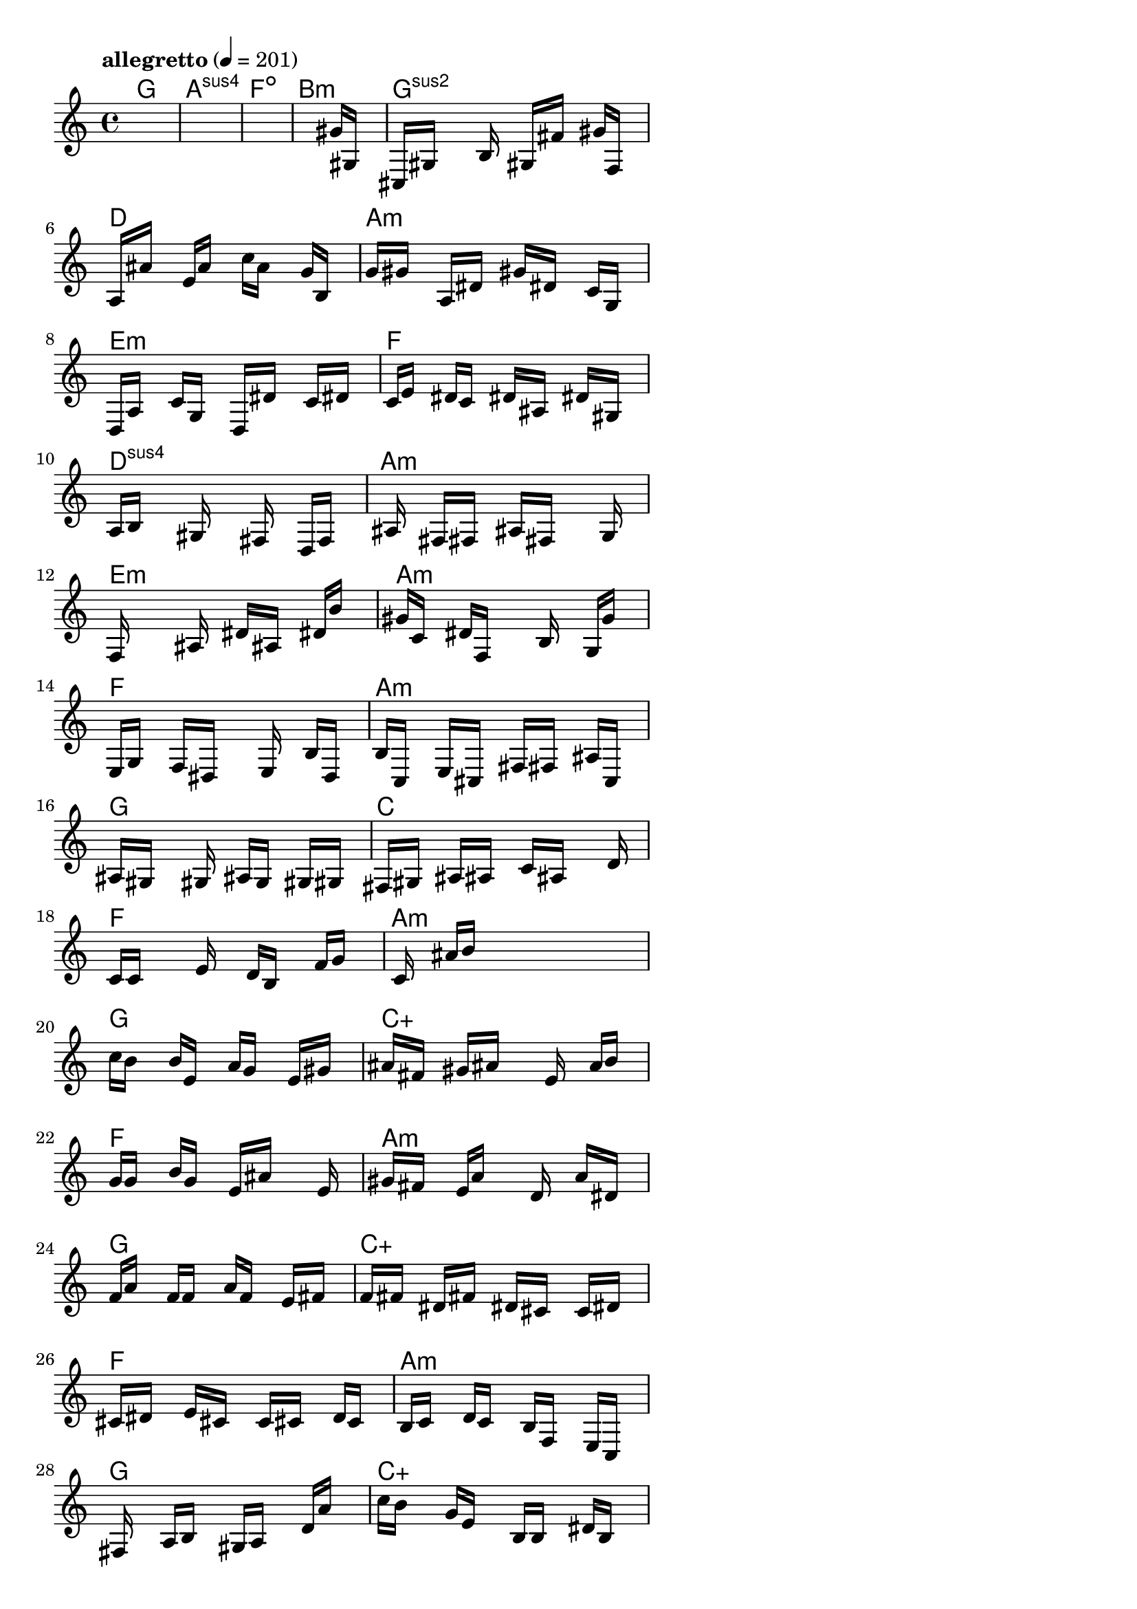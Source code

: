 \version "2.18.2"

% GaConfiguration:
  % size: 30
  % crossover: 0.8
  % mutation: 0.5
  % iterations: 100
  % fittestAlwaysSurvives: true
  % maxResults: 100
  % fitnessThreshold: 0.8
  % generationThreshold: 0.7


melody = {
 \key c\major
 \time 4/4
 \tempo  "allegretto" 4 = 201
 s16 s16 s16 s16  s16 s16 s16 s16  s16 s16 s16 s16  s16 s16 s16 s16 |
 s16 s16 s16 s16  s16 s16 s16 s16  s16 s16 s16 s16  s16 s16 s16 s16 |
 s16 s16 s16 s16  s16 s16 s16 s16  s16 s16 s16 s16  s16 s16 s16 s16 |
 s16 s16 s16 s16  s16 s16 s16 s16  s16 s16 s16 s16  gis'16 gis16 s16 s16 |

 cis16 gis16 s16 s16  s16 b16 s16 s16  gis16 fis'16 s16 s16  gis'16 f16 s16 s16 |
 a16 ais'16 s16 s16  e'16 a'16 s16 s16  c''16 a'16 s16 s16  g'16 b16 s16 s16 |
 g'16 gis'16 s16 s16  a16 dis'16 s16 s16  gis'16 dis'16 s16 s16  c'16 g16 s16 s16 |
 d16 a16 s16 s16  c'16 g16 s16 s16  d16 dis'16 s16 s16  c'16 dis'16 s16 s16 |

 c'16 e'16 s16 s16  dis'16 c'16 s16 s16  dis'16 ais16 s16 s16  dis'16 gis16 s16 s16 |
 a16 b16 s16 s16  s16 gis16 s16 s16  s16 fis16 s16 s16  d16 f16 s16 s16 |
 s16 ais16 s16 s16  fis16 fis16 s16 s16  ais16 fis16 s16 s16  s16 g16 s16 s16 |
 f16 s16 s16 s16  s16 ais16 s16 s16  dis'16 ais16 s16 s16  dis'16 b'16 s16 s16 |

 gis'16 c'16 s16 s16  dis'16 f16 s16 s16  s16 b16 s16 s16  g16 g'16 s16 s16 |
 e16 g16 s16 s16  f16 dis16 s16 s16  s16 e16 s16 s16  b16 d16 s16 s16 |
 b16 c16 s16 s16  e16 cis16 s16 s16  fis16 fis16 s16 s16  ais16 c16 s16 s16 |
 ais16 gis16 s16 s16  s16 gis16 s16 s16  ais16 g16 s16 s16  gis16 gis16 s16 s16 |

 fis16 gis16 s16 s16  ais16 ais16 s16 s16  c'16 ais16 s16 s16  s16 d'16 s16 s16 |
 c'16 c'16 s16 s16  s16 e'16 s16 s16  d'16 b16 s16 s16  f'16 g'16 s16 s16 |
 s16 c'16 s16 s16  ais'16 b'16 s16 s16  s16 s16 s16 s16  s16 s16 s16 s16 |
 c''16 b'16 s16 s16  b'16 e'16 s16 s16  a'16 g'16 s16 s16  e'16 gis'16 s16 s16 |

 ais'16 fis'16 s16 s16  gis'16 ais'16 s16 s16  s16 e'16 s16 s16  a'16 b'16 s16 s16 |
 g'16 g'16 s16 s16  b'16 g'16 s16 s16  e'16 ais'16 s16 s16  s16 e'16 s16 s16 |
 gis'16 fis'16 s16 s16  e'16 a'16 s16 s16  s16 d'16 s16 s16  a'16 dis'16 s16 s16 |
 f'16 a'16 s16 s16  f'16 f'16 s16 s16  a'16 f'16 s16 s16  e'16 fis'16 s16 s16 |

 f'16 fis'16 s16 s16  dis'16 fis'16 s16 s16  dis'16 cis'16 s16 s16  c'16 dis'16 s16 s16 |
 cis'16 dis'16 s16 s16  e'16 cis'16 s16 s16  c'16 cis'16 s16 s16  d'16 c'16 s16 s16 |
 b16 c'16 s16 s16  d'16 c'16 s16 s16  b16 f16 s16 s16  e16 c16 s16 s16 |
 s16 fis16 s16 s16  a16 b16 s16 s16  gis16 a16 s16 s16  d'16 a'16 s16 s16 |

 c''16 b'16 s16 s16  g'16 e'16 s16 s16  b16 b16 s16 s16  dis'16 b16 s16 s16 |
 gis16 c''16 s16 s16  s16 gis'16 s16 s16  fis'16 cis'16 s16 s16  ais16 fis'16 s16 s16 |
 cis'16 a'16 s16 s16  c''16 s16 s16 s16  a'16 d'16 s16 s16  c'16 c'16 s16 s16 |
 s16 dis'16 s16 s16  s16 gis'16 s16 s16  ais'16 gis'16 s16 s16  fis'16 fis'16 s16 s16 |

 ais'16 f'16 s16 s16  s16 c'16 s16 s16  f'16 cis'16 s16 s16  c'16 gis16 s16 s16 |
 g16 c'16 s16 s16  ais16 g16 s16 s16  fis16 a16 s16 s16  ais16 c'16 s16 s16 |
 a16 c'16 s16 s16  a16 dis'16 s16 s16  s16 dis'16 s16 s16  cis'16 ais16 s16 s16 |
 a16 ais16 s16 s16  a16 f16 s16 s16  ais16 f16 s16 s16  dis16 fis16 s16 s16 |

 g16 a16 s16 s16  c'16 c16 s16 s16  s16 c'16 s16 s16  e'16 c'16 s16 s16 |
 s16 g16 s16 s16  d'16 c'16 s16 s16  b16 b16 s16 s16  d'16 c''16 s16 s16 |
 s16 s16 s16 s16  s16 s16 s16 s16  s16 s16 s16 s16  s16 c'16 s16 s16 |
 s16 s16 s16 s16  fis'16 fis'16 s16 s16  c'16 cis'16 s16 s16  s16 gis'16 s16 s16 |

 s16 s16 s16 s16  s16 f'16 s16 s16  b'16 s16 s16 s16  s16 f'16 s16 s16 |
 b'16 s16 s16 s16  s16 e'16 s16 s16  ais'16 s16 s16 s16  s16 cis'16 s16 s16 |
 f'16 c''16 s16 s16  s16 s16 s16 s16  cis'16 fis'16 s16 s16  s16 fis'16 s16 s16 |
 b'16 c'16 s16 s16  f'16 ais'16 s16 s16  cis'16 gis'16 s16 s16  f'16 c'16 s16 s16 |

 s16 s16 s16 s16  s16 s16 s16 s16  s16 s16 s16 s16  s16 s16 s16 s16 |
 s16 s16 s16 s16  s16 s16 s16 s16  s16 s16 s16 s16  s16 s16 s16 s16 |
 s16 s16 s16 s16  s16 s16 s16 s16  s16 s16 s16 s16  s16 s16 s16 s16 |
 s16 s16 s16 s16  s16 s16 s16 s16  s16 s16 s16 s16  s16 s16 s16 s16 |

}

lead = \chordmode {
% chord: G, fitness: 0.5, complexity: 0.11666666666666665, execution time: 507ms
 g1: |
% chord: Asus4(b9b13#9), fitness: 0.5, complexity: 0.8666666666666667, execution time: 39ms
 a1:sus4 |
% chord: Fdim, fitness: 0.5, complexity: 0.11666666666666665, execution time: 36ms
 f1:dim |
% chord: Bmin(#9), fitness: 0.8055555555555557, complexity: 0.8666666666666667, execution time: 59ms
 b1:m |

% chord: Gsus2, fitness: 0.5, complexity: 0.11666666666666665, execution time: 34ms
 g1:sus2 |
% chord: D(b9#9), fitness: 0.8255208333333334, complexity: 0.8666666666666667, execution time: 44ms
 d1: |
% chord: Amin, fitness: 0.8255208333333334, complexity: 0.11666666666666665, execution time: 8ms
 a1:m |
% chord: Emin, fitness: 0.72265625, complexity: 0.11666666666666665, execution time: 55ms
 e1:m |

% chord: F, fitness: 0.8567708333333334, complexity: 0.11666666666666665, execution time: 30ms
 f1: |
% chord: Dsus4(#9), fitness: 0.6636284722222222, complexity: 0.8666666666666667, execution time: 54ms
 d1:sus4 |
% chord: Amin(#9), fitness: 0.7799479166666666, complexity: 0.8666666666666667, execution time: 40ms
 a1:m |
% chord: Emin(#9), fitness: 0.8645833333333334, complexity: 0.8666666666666667, execution time: 37ms
 e1:m |

% chord: Amin, fitness: 0.724392361111111, complexity: 0.11666666666666665, execution time: 45ms
 a1:m |
% chord: F(#11), fitness: 0.6953125, complexity: 0.8666666666666667, execution time: 41ms
 f1: |
% chord: Amin, fitness: 0.7821180555555555, complexity: 0.11666666666666665, execution time: 43ms
 a1:m |
% chord: G, fitness: 0.7456597222222222, complexity: 0.11666666666666665, execution time: 45ms
 g1: |

% chord: C, fitness: 0.8567708333333334, complexity: 0.11666666666666665, execution time: 38ms
 c1: |
% chord: F(#11), fitness: 0.80859375, complexity: 0.8666666666666667, execution time: 43ms
 f1: |
% chord: Amin(b9), fitness: 0.80859375, complexity: 0.8666666666666667, execution time: 4ms
 a1:m |
% chord: G(#9), fitness: 0.8572048611111112, complexity: 0.8666666666666667, execution time: 42ms
 g1: |

% chord: Caug(b13), fitness: 0.8138020833333334, complexity: 0.9166666666666666, execution time: 45ms
 c1:aug |
% chord: F(#11), fitness: 0.8120659722222223, complexity: 0.8666666666666667, execution time: 51ms
 f1: |
% chord: Amin(b13b9#9), fitness: 0.8120659722222223, complexity: 0.8666666666666667, execution time: 7ms
 a1:m |
% chord: G, fitness: 0.8016493055555557, complexity: 0.11666666666666665, execution time: 46ms
 g1: |

% chord: Caug(b13#11), fitness: 0.7513020833333334, complexity: 0.9166666666666666, execution time: 42ms
 c1:aug |
% chord: F(#11b13), fitness: 0.7981770833333334, complexity: 0.8666666666666667, execution time: 54ms
 f1: |
% chord: Amin(b9#9), fitness: 0.7981770833333334, complexity: 0.8666666666666667, execution time: 62ms
 a1:m |
% chord: G(b13b9), fitness: 0.7291666666666666, complexity: 0.8666666666666667, execution time: 42ms
 g1: |

% chord: Caug(b13#11), fitness: 0.79296875, complexity: 0.9166666666666666, execution time: 46ms
 c1:aug |
% chord: F(b13#9), fitness: 0.8424479166666666, complexity: 0.8666666666666667, execution time: 60ms
 f1: |
% chord: Asus2(#11#9), fitness: 0.8424479166666666, complexity: 0.8666666666666667, execution time: 5ms
 a1:sus2 |
% chord: G(b9), fitness: 0.7213541666666666, complexity: 0.8666666666666667, execution time: 37ms
 g1: |

% chord: C(b13), fitness: 0.6966145833333334, complexity: 0.8666666666666667, execution time: 45ms
 c1: |
% chord: Amin(b13), fitness: 0.8020833333333334, complexity: 0.8666666666666667, execution time: 48ms
 a1:m |
% chord: Amin, fitness: 0.8020833333333334, complexity: 0.11666666666666665, execution time: 7ms
 a1:m |
% chord: G, fitness: 0.8307291666666666, complexity: 0.11666666666666665, execution time: 37ms
 g1: |

% chord: Cmin(b13#11), fitness: 0.8020833333333334, complexity: 0.8666666666666667, execution time: 45ms
 c1:m |
% chord: F(b9b13), fitness: 0.7682291666666666, complexity: 0.8666666666666667, execution time: 44ms
 f1: |
% chord: Amin(#11), fitness: 0.7682291666666666, complexity: 0.8666666666666667, execution time: 49ms
 a1:m |
% chord: G, fitness: 0.73828125, complexity: 0.11666666666666665, execution time: 35ms
 g1: |

% chord: Cdim, fitness: 0.7161458333333334, complexity: 0.11666666666666665, execution time: 45ms
 c1:dim |
% chord: F(#11b13), fitness: 0.7916666666666666, complexity: 0.8666666666666667, execution time: 39ms
 f1: |
% chord: Amin(#11), fitness: 0.8090277777777778, complexity: 0.8666666666666667, execution time: 43ms
 a1:m |
% chord: G, fitness: 0.7152777777777778, complexity: 0.11666666666666665, execution time: 30ms
 g1: |

% chord: Cdim(#9), fitness: 0.7447916666666666, complexity: 0.8666666666666667, execution time: 35ms
 c1:dim |
% chord: -, fitness: -, complexity: -, execution time: -
 s1 |
% chord: -, fitness: -, complexity: -, execution time: -
 s1 |
% chord: -, fitness: -, complexity: -, execution time: -
 s1 |

}

% avg execution time: 46.729166666666664ms
% avg chord complexity: 0.5656250000000002
% avg fitness value: 0.7475766782407408

\score {
 <<
  \new ChordNames \lead
  \new Staff \melody
 >>
 \midi { }
 \layout {
  indent = #0
  line-width = #110
  \context {
    \Score
    \override SpacingSpanner.uniform-stretching = ##t
    \accidentalStyle forget    }
 }
}